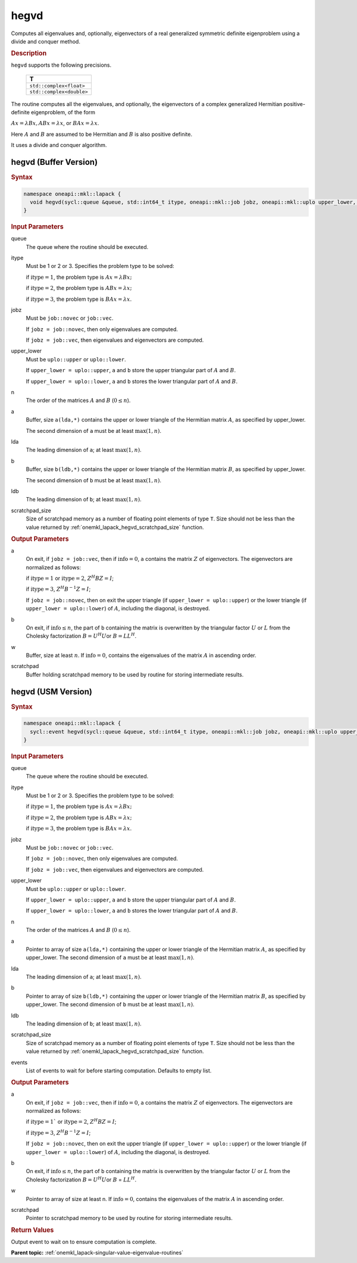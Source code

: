 .. SPDX-FileCopyrightText: 2019-2020 Intel Corporation
..
.. SPDX-License-Identifier: CC-BY-4.0

.. _onemkl_lapack_hegvd:

hegvd
=====

Computes all eigenvalues and, optionally, eigenvectors of a real
generalized symmetric definite eigenproblem using a divide and
conquer method.

.. container:: section

  .. rubric:: Description

``hegvd`` supports the following precisions.

    .. list-table:: 
       :header-rows: 1

       * -  T 
       * -  ``std::complex<float>`` 
       * -  ``std::complex<double>`` 

The routine computes all the eigenvalues, and optionally, the
eigenvectors of a complex generalized Hermitian positive-definite
eigenproblem, of the form

:math:`Ax = \lambda Bx, ABx = \lambda x`, or :math:`BAx =\lambda x`.

Here :math:`A` and :math:`B` are assumed to be Hermitian and :math:`B` is also
positive definite.

It uses a divide and conquer algorithm.

hegvd (Buffer Version)
----------------------

.. container:: section

  .. rubric:: Syntax

.. code-block:: cpp

    namespace oneapi::mkl::lapack {
      void hegvd(sycl::queue &queue, std::int64_t itype, oneapi::mkl::job jobz, oneapi::mkl::uplo upper_lower, std::int64_t n, sycl::buffer<T,1> &a, std::int64_t lda, sycl::buffer<T,1> &b, std::int64_t ldb, sycl::buffer<realT,1> &w, sycl::buffer<T,1> &scratchpad, std::int64_t scratchpad_size)
    }

.. container:: section

  .. rubric:: Input Parameters

queue
   The queue where the routine should be executed.

itype
   Must be 1 or 2 or 3. Specifies the problem type to be solved:

   if :math:`\text{itype} = 1`, the problem type is :math:`Ax = \lambda Bx;`

   if :math:`\text{itype} = 2`, the problem type is :math:`ABx = \lambda x;`

   if :math:`\text{itype} = 3`, the problem type is :math:`BAx = \lambda x`.

jobz
   Must be ``job::novec`` or ``job::vec``.

   If ``jobz = job::novec``, then only eigenvalues are computed.

   If ``jobz = job::vec``, then eigenvalues and eigenvectors are
   computed.

upper_lower
   Must be ``uplo::upper`` or ``uplo::lower``.

   If ``upper_lower = uplo::upper``, ``a`` and ``b`` store the upper
   triangular part of :math:`A` and :math:`B`.

   If ``upper_lower = uplo::lower``, ``a`` and ``b`` stores the lower
   triangular part of :math:`A` and :math:`B`.

n
   The order of the matrices :math:`A` and :math:`B` (:math:`0 \le n`).

a
   Buffer, size ``a(lda,*)`` contains the upper or lower triangle of
   the Hermitian matrix :math:`A`, as specified by upper_lower.

   The second dimension of ``a`` must be at least :math:`\max(1, n)`.

lda
   The leading dimension of ``a``; at least :math:`\max(1,n)`.

b
   Buffer, size ``b(ldb,*)`` contains the upper or lower triangle of
   the Hermitian matrix :math:`B`, as specified by upper_lower.

   The second dimension of ``b`` must be at least :math:`\max(1, n)`.

ldb
   The leading dimension of ``b``; at least :math:`\max(1,n)`.

scratchpad_size
   Size of scratchpad memory as a number of floating point elements of type ``T``.
   Size should not be less than the value returned by :ref:`onemkl_lapack_hegvd_scratchpad_size` function.

.. container:: section

  .. rubric:: Output Parameters
      
a
   On exit, if ``jobz = job::vec``, then if :math:`\text{info} = 0`, ``a`` contains
   the matrix :math:`Z` of eigenvectors. The eigenvectors are normalized
   as follows:

   if :math:`\text{itype} = 1` or :math:`\text{itype} = 2`, :math:`Z^{H}BZ = I`;

   if :math:`\text{itype} = 3`, :math:`Z^{H}B^{-1}Z = I`;

   If ``jobz = job::novec``, then on exit the upper triangle (if
   ``upper_lower = uplo::upper``) or the lower triangle (if
   ``upper_lower = uplo::lower``) of :math:`A`, including the diagonal,
   is destroyed.

b
   On exit, if :math:`\text{info} \le n`, the part of ``b`` containing the matrix is
   overwritten by the triangular factor :math:`U` or :math:`L` from the
   Cholesky factorization :math:`B = U^{H}U`\ or :math:`B = LL^{H}`.

w
   Buffer, size at least :math:`n`. If :math:`\text{info} = 0`, contains the eigenvalues
   of the matrix :math:`A` in ascending order.

scratchpad
   Buffer holding scratchpad memory to be used by routine for storing intermediate results.

hegvd (USM Version)
----------------------

.. container:: section

  .. rubric:: Syntax
      
.. code-block:: cpp

    namespace oneapi::mkl::lapack {
      sycl::event hegvd(sycl::queue &queue, std::int64_t itype, oneapi::mkl::job jobz, oneapi::mkl::uplo upper_lower, std::int64_t n, T *a, std::int64_t lda, T *b, std::int64_t ldb, RealT *w, T *scratchpad, std::int64_t scratchpad_size, const sycl::vector_class<sycl::event> &events = {})
    }

.. container:: section

  .. rubric:: Input Parameters
      
queue
   The queue where the routine should be executed.

itype
   Must be 1 or 2 or 3. Specifies the problem type to be solved:

   if :math:`\text{itype} = 1`, the problem type is :math:`Ax = \lambda Bx;`

   if :math:`\text{itype} = 2`, the problem type is :math:`ABx = \lambda x;`

   if :math:`\text{itype} = 3`, the problem type is :math:`BAx = \lambda x`.

jobz
   Must be ``job::novec`` or ``job::vec``.

   If ``jobz = job::novec``, then only eigenvalues are computed.

   If ``jobz = job::vec``, then eigenvalues and eigenvectors are
   computed.

upper_lower
   Must be ``uplo::upper`` or ``uplo::lower``.

   If ``upper_lower = uplo::upper``, ``a`` and ``b`` store the upper
   triangular part of :math:`A` and :math:`B`.

   If ``upper_lower = uplo::lower``, ``a`` and ``b`` stores the lower
   triangular part of :math:`A` and :math:`B`.

n
   The order of the matrices :math:`A` and :math:`B` (:math:`0 \le n`).

a
   Pointer to array of size ``a(lda,*)`` containing the upper or lower triangle of
   the Hermitian matrix :math:`A`, as specified by upper_lower.
   The second dimension of ``a`` must be at least :math:`\max(1, n)`.

lda
   The leading dimension of ``a``; at least :math:`\max(1,n)`.

b
   Pointer to array of size ``b(ldb,*)`` containing the upper or lower triangle of
   the Hermitian matrix :math:`B`, as specified by upper_lower.
   The second dimension of ``b`` must be at least :math:`\max(1, n)`.

ldb
   The leading dimension of ``b``; at least :math:`\max(1,n)`.

scratchpad_size
   Size of scratchpad memory as a number of floating point elements of type ``T``.
   Size should not be less than the value returned by :ref:`onemkl_lapack_hegvd_scratchpad_size` function.

events
   List of events to wait for before starting computation. Defaults to empty list.

.. container:: section

  .. rubric:: Output Parameters

a
   On exit, if ``jobz = job::vec``, then if :math:`\text{info} = 0`, ``a`` contains
   the matrix :math:`Z` of eigenvectors. The eigenvectors are normalized
   as follows:

   if :math:`\text{itype} = 1`` or :math:`\text{itype} = 2`, :math:`Z^{H}BZ = I`;

   if :math:`\text{itype} = 3`, :math:`Z^{H} B^{-1} Z = I`;

   If ``jobz = job::novec``, then on exit the upper triangle (if
   ``upper_lower = uplo::upper``) or the lower triangle (if
   ``upper_lower = uplo::lower``) of :math:`A`, including the diagonal,
   is destroyed.

b
   On exit, if :math:`\text{info} \le n`, the part of ``b`` containing the matrix is
   overwritten by the triangular factor :math:`U` or :math:`L` from the
   Cholesky factorization :math:`B = U^{H}U`\ or :math:`B` =
   :math:`LL^{H}`.

w
   Pointer to array of size at least n. If :math:`\text{info} = 0`, contains the eigenvalues
   of the matrix :math:`A` in ascending order.

scratchpad
   Pointer to scratchpad memory to be used by routine for storing intermediate results.

.. container:: section

  .. rubric:: Return Values
         
Output event to wait on to ensure computation is complete.

**Parent topic:** :ref:`onemkl_lapack-singular-value-eigenvalue-routines`

